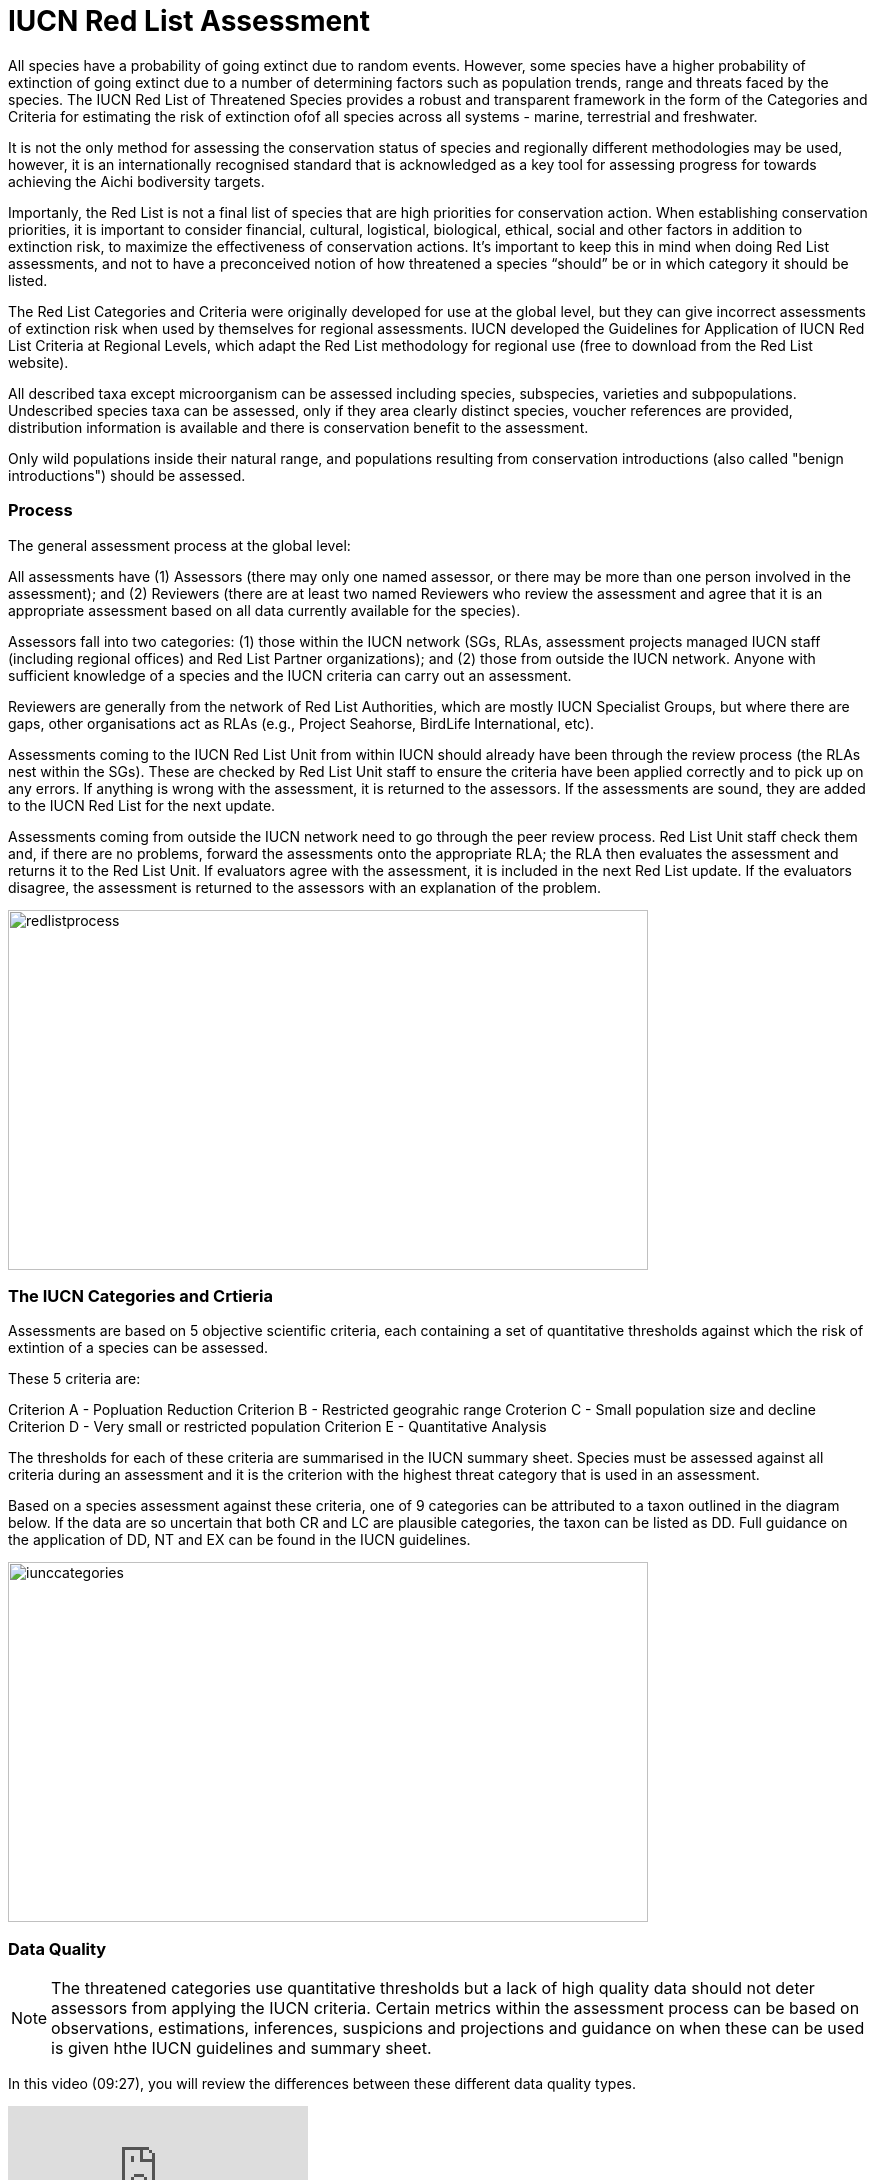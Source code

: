 [multipage-level=2]
= IUCN Red List Assessment

All species have a probability of going extinct due to random events.  
However, some species have a higher probability of extinction of going extinct due to a number of determining factors such as population trends, range and threats faced by the species. 
The IUCN Red List of Threatened Species provides a robust and transparent framework in the form of the Categories and Criteria for estimating the risk of extinction ofof  all species across all systems -  marine, terrestrial and freshwater.

It is not the only method for assessing the conservation status of species and regionally different methodologies may be used, however, it is an internationally recognised standard that is acknowledged as a key tool for assessing progress for towards achieving the Aichi bodiversity targets. 

Importanly, the Red List is not a final list of species that are high priorities for conservation action. 
When establishing conservation priorities, it is important to consider financial, cultural, logistical, biological, ethical, social and other factors in addition to extinction risk, to maximize the effectiveness of conservation actions. 
It’s important to keep this in mind when doing Red List assessments, and not to have a preconceived notion of how threatened a species “should” be or in which category it should be listed.

The Red List Categories and Criteria were originally developed for use at the global level, but they can give incorrect assessments of extinction risk when used by themselves for regional assessments. IUCN developed the Guidelines for Application of IUCN Red List Criteria at Regional Levels, which adapt the Red List methodology for regional use (free to download from the Red List website).

All described taxa except microorganism can be assessed including species, subspecies, varieties and subpopulations.  Undescribed species taxa can be assessed, only if they area  clearly distinct species, voucher references are provided, distribution information is available and there is conservation benefit to the assessment.  

Only wild populations inside their natural range, and populations resulting from conservation introductions (also called "benign introductions") should be assessed. 

=== Process
The general assessment process at the global level:

All assessments have (1) Assessors (there may only one named assessor, or there may be more than one person involved in the assessment); and (2) Reviewers (there are at least two named Reviewers who review the assessment and agree that it is an appropriate assessment based on all data currently available for the species).

Assessors fall into two categories: (1) those within the IUCN network (SGs, RLAs, assessment projects managed IUCN staff (including regional offices) and Red List Partner organizations); and (2) those from outside the IUCN network. Anyone with sufficient knowledge of a species and the IUCN criteria can carry out an assessment.

Reviewers are generally from the network of Red List Authorities, which are mostly IUCN Specialist Groups, but where there are gaps, other organisations act as RLAs (e.g., Project Seahorse, BirdLife International, etc).

Assessments coming to the IUCN Red List Unit from within IUCN should already have been through the review process (the RLAs nest within the SGs). These are checked by Red List Unit staff to ensure the criteria have been applied correctly and to pick up on any errors. If anything is wrong with the assessment, it is returned to the assessors. If the assessments are sound, they are added to the IUCN Red List for the next update.

Assessments coming from outside the IUCN network need to go through the peer review process. Red List Unit staff check them and, if there are no problems, forward the assessments onto the appropriate RLA; the RLA then evaluates the assessment and returns it to the Red List Unit. If evaluators agree with the assessment, it is included in the next Red List update. If the evaluators disagree, the assessment is returned to the assessors with an explanation of the problem.

image::img/web/redlistprocess.png[align=center,width=640,height=360]

=== The IUCN Categories and Crtieria
Assessments are based on 5 objective scientific criteria, each containing a set of quantitative thresholds against which the risk of extintion of a species can be assessed.  

These 5 criteria are:

Criterion A - Popluation Reduction
Criterion B - Restricted geograhic range
Croterion C - Small population size and decline
Criterion D - Very small or restricted population
Criterion E - Quantitative Analysis

The thresholds for each of these criteria are summarised in the IUCN summary sheet. 
Species must be assessed against all criteria during an assessment and it is the criterion with the highest threat category that is used in an assessment.

Based on a species assessment against these criteria, one of 9 categories can be attributed to a taxon outlined in the diagram below.  
If the data are so uncertain that both CR and LC are plausible categories, the taxon can be listed as DD. Full guidance on the application of DD, NT and EX can be found in the IUCN guidelines.

image::img/web/iunccategories.png[align=center,width=640,height=360]

=== Data Quality
[NOTE.presentation]
The threatened categories use quantitative thresholds but a lack of high quality data should not deter assessors from applying the IUCN criteria.  
Certain metrics within the assessment process can be based on observations, estimations, inferences, suspicions and projections and guidance on when these can be used is given hthe IUCN guidelines and summary sheet.  

In this video (09:27), you will review the differences between these different data quality types. 

[.responsive-video]
video::605444817[vimeo]

=== Applying Criterion B - Restricted Geographic Range
While GBIF-mediated may provide information that is useful for all criteria, it is for crietion B that GBIF-mediated data can play a critical role in the assessment of a taxon due to the locality information contained within it.  
Remember, however, that in a real assessment, you should apply ALL the criteria when assessing a taxon. 

Criterion B is based on two subcriteria: 

* Criterion B1 – based on the estimated extent of occurrence. And
* Criterion B2 – based on the estimated area of occupancy. 

In order to list a species as threatened under criterion B, it must first meet the thresholds for either criterion B1, or B2, or both B1 and B2. In addition, it must also meet at least two of three subcriteria: 

* The population is severely fragmented, or occurs in few locations.
* There is evidence of continuing decline.
* There is evidence of extreme fluctuations.

The following video provides definitions of the different metrics and terms used within Criterion B and you can apply them for assesing a species using criterion B.


Using GBIF-mediated data for calculations of EOO and AOO
The nature of GBIF-medaited data lends itself to the calculation of EOO and AOO measurements where occurrence points within a species native range can be used for defining the minimum convex polygon or onto which a 2x2km grid can placed for EOO measurements.  A number of tools have been developed for calculating these measurement including ArcGIS toolboxes, the R package red and GeoCat.  The latter provides users with little programming or GIS experience, the ability to take GBIF-mediated data and calculate EOO and AOO measurements.  In the following video, we provide you with an overview of how this tool works.   


=== Mapping standards for IUCN Red List Assessments

Species maps are included on the Red List for several reasons. Primarily, the maps provide a visual representation of the species’ distribution, so people can see where the species is found. 
These data can also be used to conduct many different analyses, such as global threatened species richness for different taxonomic groups, which are then used to inform conservation planning and other decisions. 
The maps can help inform Red List assessments, by allowing calculations of extent of occurrence (EOO) and area of occupancy (AOO). 
They can also help to identify conservation priorities. 
For example, this data can help identify priority areas for conservation and inform conservation policy; it can help identify gaps in scientific knowledge; and it can help inform business decisions (e.g. where not to expand development).

The species distribution maps, commonly referred to as “limits of distribution” or “field guide” maps, aim to provide the current known distribution of the species within its native range.  
The limits of distribution are determined by using known occurrences of the species, along with knowledge of habitat preferences, remaining suitable habitat, elevation limits, and other expert knowledge of the species and its range. 

In many cases the distribution is depicted as polygons, but it may also be represented by data points (collection records), or a mixture of points and polygons. 
For polygon maps, the polygon shows the limits of the taxon’s distribution, which essentially means that the species probably only occurs within this polygon, but it does not mean that it is distributed equally within that polygon or occurs everywhere within that polygon.

In the video, you can get an overview of the different mapping standards in use for mapping assessed species' distributions.

=== Minimum Documentation
Assessors should provide with their maps, whether they are points, polygons or a combination of both, a set of accompanying attributes i.e. data attached to points and polygons. 
Some of these attributes are required as part of minimum documentation supporting assessments.  
Other attributes are either recommended or optional and a full overiview of these minimum documentation requirements can be found in the mapping guidelines document.
These attribute fields have been mapped to Darwin Core terms in the document to facilitate the fulfilment of minimum documentation requirements when submitting your red list assessments.

